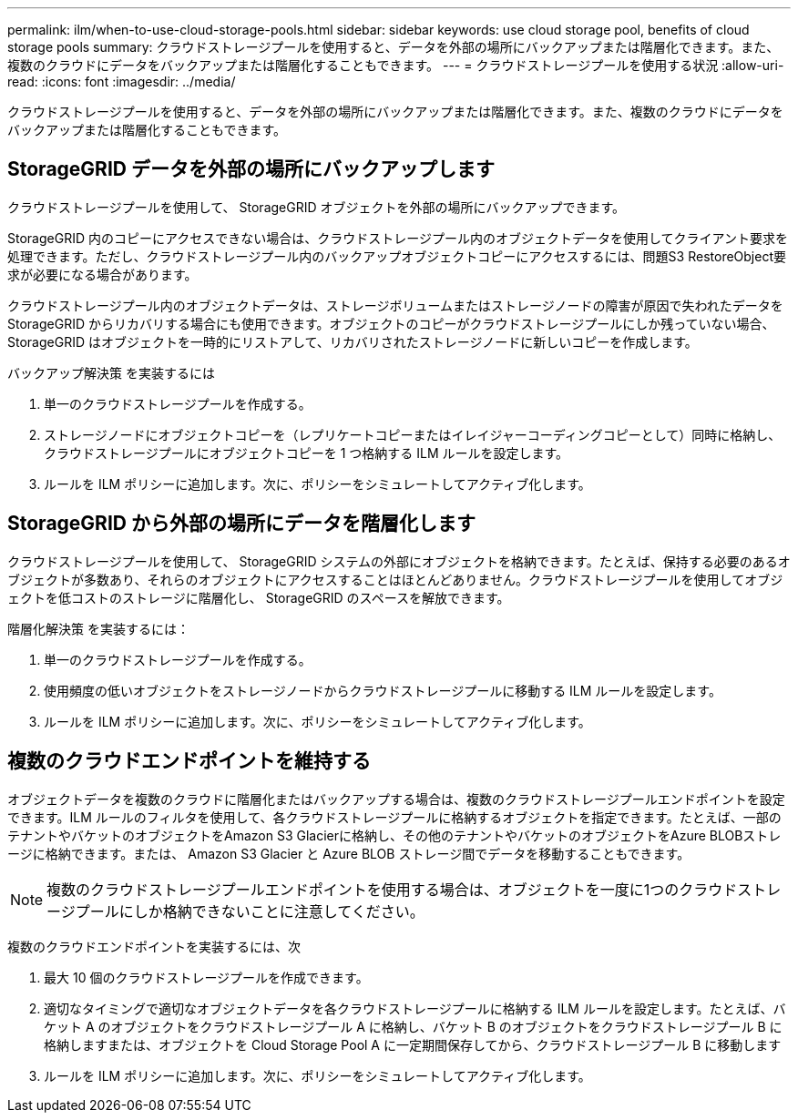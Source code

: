 ---
permalink: ilm/when-to-use-cloud-storage-pools.html 
sidebar: sidebar 
keywords: use cloud storage pool, benefits of cloud storage pools 
summary: クラウドストレージプールを使用すると、データを外部の場所にバックアップまたは階層化できます。また、複数のクラウドにデータをバックアップまたは階層化することもできます。 
---
= クラウドストレージプールを使用する状況
:allow-uri-read: 
:icons: font
:imagesdir: ../media/


[role="lead"]
クラウドストレージプールを使用すると、データを外部の場所にバックアップまたは階層化できます。また、複数のクラウドにデータをバックアップまたは階層化することもできます。



== StorageGRID データを外部の場所にバックアップします

クラウドストレージプールを使用して、 StorageGRID オブジェクトを外部の場所にバックアップできます。

StorageGRID 内のコピーにアクセスできない場合は、クラウドストレージプール内のオブジェクトデータを使用してクライアント要求を処理できます。ただし、クラウドストレージプール内のバックアップオブジェクトコピーにアクセスするには、問題S3 RestoreObject要求が必要になる場合があります。

クラウドストレージプール内のオブジェクトデータは、ストレージボリュームまたはストレージノードの障害が原因で失われたデータを StorageGRID からリカバリする場合にも使用できます。オブジェクトのコピーがクラウドストレージプールにしか残っていない場合、 StorageGRID はオブジェクトを一時的にリストアして、リカバリされたストレージノードに新しいコピーを作成します。

バックアップ解決策 を実装するには

. 単一のクラウドストレージプールを作成する。
. ストレージノードにオブジェクトコピーを（レプリケートコピーまたはイレイジャーコーディングコピーとして）同時に格納し、クラウドストレージプールにオブジェクトコピーを 1 つ格納する ILM ルールを設定します。
. ルールを ILM ポリシーに追加します。次に、ポリシーをシミュレートしてアクティブ化します。




== StorageGRID から外部の場所にデータを階層化します

クラウドストレージプールを使用して、 StorageGRID システムの外部にオブジェクトを格納できます。たとえば、保持する必要のあるオブジェクトが多数あり、それらのオブジェクトにアクセスすることはほとんどありません。クラウドストレージプールを使用してオブジェクトを低コストのストレージに階層化し、 StorageGRID のスペースを解放できます。

階層化解決策 を実装するには：

. 単一のクラウドストレージプールを作成する。
. 使用頻度の低いオブジェクトをストレージノードからクラウドストレージプールに移動する ILM ルールを設定します。
. ルールを ILM ポリシーに追加します。次に、ポリシーをシミュレートしてアクティブ化します。




== 複数のクラウドエンドポイントを維持する

オブジェクトデータを複数のクラウドに階層化またはバックアップする場合は、複数のクラウドストレージプールエンドポイントを設定できます。ILM ルールのフィルタを使用して、各クラウドストレージプールに格納するオブジェクトを指定できます。たとえば、一部のテナントやバケットのオブジェクトをAmazon S3 Glacierに格納し、その他のテナントやバケットのオブジェクトをAzure BLOBストレージに格納できます。または、 Amazon S3 Glacier と Azure BLOB ストレージ間でデータを移動することもできます。


NOTE: 複数のクラウドストレージプールエンドポイントを使用する場合は、オブジェクトを一度に1つのクラウドストレージプールにしか格納できないことに注意してください。

複数のクラウドエンドポイントを実装するには、次

. 最大 10 個のクラウドストレージプールを作成できます。
. 適切なタイミングで適切なオブジェクトデータを各クラウドストレージプールに格納する ILM ルールを設定します。たとえば、バケット A のオブジェクトをクラウドストレージプール A に格納し、バケット B のオブジェクトをクラウドストレージプール B に格納しますまたは、オブジェクトを Cloud Storage Pool A に一定期間保存してから、クラウドストレージプール B に移動します
. ルールを ILM ポリシーに追加します。次に、ポリシーをシミュレートしてアクティブ化します。

